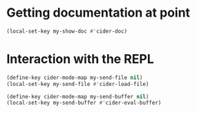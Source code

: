 * Getting documentation at point
  #+begin_src emacs-lisp
    (local-set-key my-show-doc #'cider-doc)
  #+end_src


* Interaction with the REPL
  #+begin_src emacs-lisp
    (define-key cider-mode-map my-send-file nil)
    (local-set-key my-send-file #'cider-load-file)

    (define-key cider-mode-map my-send-buffer nil)
    (local-set-key my-send-buffer #'cider-eval-buffer)
  #+end_src
